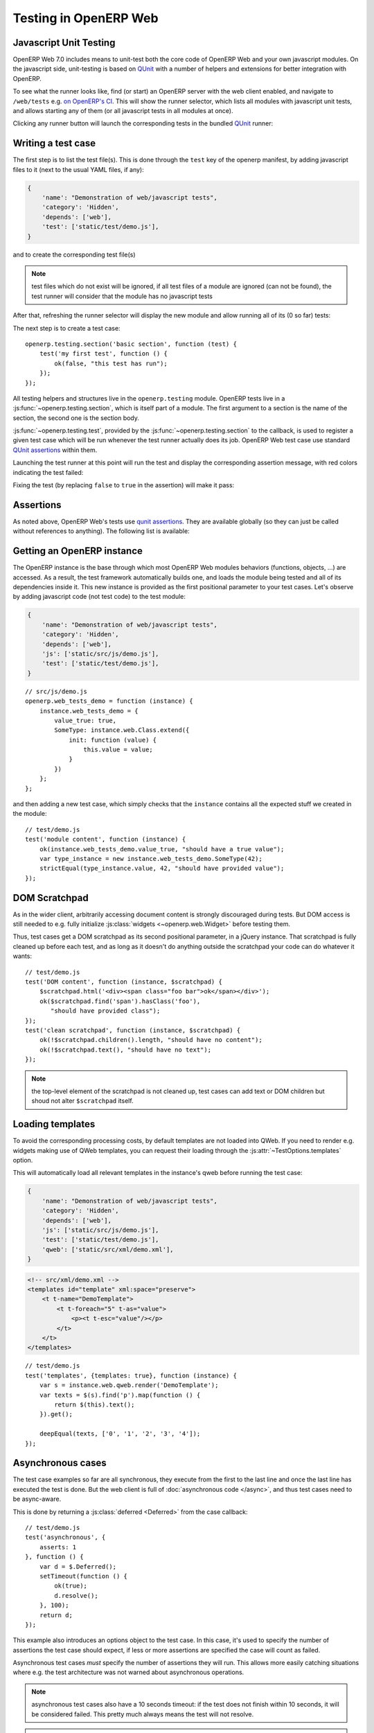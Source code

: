.. highlight:: javascript

Testing in OpenERP Web
======================

Javascript Unit Testing
-----------------------

OpenERP Web 7.0 includes means to unit-test both the core code of
OpenERP Web and your own javascript modules. On the javascript side,
unit-testing is based on QUnit_ with a number of helpers and
extensions for better integration with OpenERP.

To see what the runner looks like, find (or start) an OpenERP server
with the web client enabled, and navigate to ``/web/tests`` e.g. `on
OpenERP's CI <http://trunk.runbot.openerp.com/web/tests>`_. This will
show the runner selector, which lists all modules with javascript unit
tests, and allows starting any of them (or all javascript tests in all
modules at once).

.. image:: ./images/runner.png
    :align: center

Clicking any runner button will launch the corresponding tests in the
bundled QUnit_ runner:

.. image:: ./images/tests.png
    :align: center

Writing a test case
-------------------

The first step is to list the test file(s). This is done through the
``test`` key of the openerp manifest, by adding javascript files to it
(next to the usual YAML files, if any):

.. code-block:: python

    {
        'name': "Demonstration of web/javascript tests",
        'category': 'Hidden',
        'depends': ['web'],
        'test': ['static/test/demo.js'],
    }

and to create the corresponding test file(s)

.. note::

    test files which do not exist will be ignored, if all test files
    of a module are ignored (can not be found), the test runner will
    consider that the module has no javascript tests

After that, refreshing the runner selector will display the new module
and allow running all of its (0 so far) tests:

.. image:: ./images/runner2.png
    :align: center

The next step is to create a test case::

    openerp.testing.section('basic section', function (test) {
        test('my first test', function () {
            ok(false, "this test has run");
        });
    });

All testing helpers and structures live in the ``openerp.testing``
module. OpenERP tests live in a :js:func:`~openerp.testing.section`,
which is itself part of a module. The first argument to a section is
the name of the section, the second one is the section body.

:js:func:`~openerp.testing.test`, provided by the
:js:func:`~openerp.testing.section` to the callback, is used to
register a given test case which will be run whenever the test runner
actually does its job. OpenERP Web test case use standard `QUnit
assertions`_ within them.

Launching the test runner at this point will run the test and display
the corresponding assertion message, with red colors indicating the
test failed:

.. image:: ./images/tests2.png
    :align: center

Fixing the test (by replacing ``false`` to ``true`` in the assertion)
will make it pass:

.. image:: ./images/tests3.png
    :align: center

Assertions
----------

As noted above, OpenERP Web's tests use `qunit assertions`_. They are
available globally (so they can just be called without references to
anything). The following list is available:

.. js:function:: ok(state[, message])

    checks that ``state`` is truthy (in the javascript sense)

.. js:function:: strictEqual(actual, expected[, message])

    checks that the actual (produced by a method being tested) and
    expected values are identical (roughly equivalent to ``ok(actual
    === expected, message)``)

.. js:function:: notStrictEqual(actual, expected[, message])

    checks that the actual and expected values are *not* identical
    (roughly equivalent to ``ok(actual !== expected, message)``)

.. js:function:: deepEqual(actual, expected[, message])

    deep comparison between actual and expected: recurse into
    containers (objects and arrays) to ensure that they have the same
    keys/number of elements, and the values match.

.. js:function:: notDeepEqual(actual, expected[, message])

    inverse operation to :js:func:`deepEqual`

.. js:function:: throws(block[, expected][, message])

    checks that, when called, the ``block`` throws an
    error. Optionally validates that error against ``expected``.

    :param Function block:
    :param expected: if a regexp, checks that the thrown error's
                     message matches the regular expression. If an
                     error type, checks that the thrown error is of
                     that type.
    :type expected: Error | RegExp

.. js:function:: equal(actual, expected[, message])

    checks that ``actual`` and ``expected`` are loosely equal, using
    the ``==`` operator and its coercion rules.

.. js:function:: notEqual(actual, expected[, message])

    inverse operation to :js:func:`equal`

Getting an OpenERP instance
---------------------------

The OpenERP instance is the base through which most OpenERP Web
modules behaviors (functions, objects, …) are accessed. As a result,
the test framework automatically builds one, and loads the module
being tested and all of its dependencies inside it. This new instance
is provided as the first positional parameter to your test
cases. Let's observe by adding javascript code (not test code) to the
test module:

.. code-block:: python

    {
        'name': "Demonstration of web/javascript tests",
        'category': 'Hidden',
        'depends': ['web'],
        'js': ['static/src/js/demo.js'],
        'test': ['static/test/demo.js'],
    }

::

    // src/js/demo.js
    openerp.web_tests_demo = function (instance) {
        instance.web_tests_demo = {
            value_true: true,
            SomeType: instance.web.Class.extend({
                init: function (value) {
                    this.value = value;
                }
            })
        };
    };

and then adding a new test case, which simply checks that the
``instance`` contains all the expected stuff we created in the
module::

    // test/demo.js
    test('module content', function (instance) {
        ok(instance.web_tests_demo.value_true, "should have a true value");
        var type_instance = new instance.web_tests_demo.SomeType(42);
        strictEqual(type_instance.value, 42, "should have provided value");
    });

DOM Scratchpad
--------------

As in the wider client, arbitrarily accessing document content is
strongly discouraged during tests. But DOM access is still needed to
e.g. fully initialize :js:class:`widgets <~openerp.web.Widget>` before
testing them.

Thus, test cases get a DOM scratchpad as its second positional
parameter, in a jQuery instance. That scratchpad is fully cleaned up
before each test, and as long as it doesn't do anything outside the
scratchpad your code can do whatever it wants::

    // test/demo.js
    test('DOM content', function (instance, $scratchpad) {
        $scratchpad.html('<div><span class="foo bar">ok</span></div>');
        ok($scratchpad.find('span').hasClass('foo'),
           "should have provided class");
    });
    test('clean scratchpad', function (instance, $scratchpad) {
        ok(!$scratchpad.children().length, "should have no content");
        ok(!$scratchpad.text(), "should have no text");
    });

.. note::

    the top-level element of the scratchpad is not cleaned up, test
    cases can add text or DOM children but shoud not alter
    ``$scratchpad`` itself.

Loading templates
-----------------

To avoid the corresponding processing costs, by default templates are
not loaded into QWeb. If you need to render e.g. widgets making use of
QWeb templates, you can request their loading through the
:js:attr:`~TestOptions.templates` option.

This will automatically load all relevant templates in the instance's
qweb before running the test case:

.. code-block:: python

    {
        'name': "Demonstration of web/javascript tests",
        'category': 'Hidden',
        'depends': ['web'],
        'js': ['static/src/js/demo.js'],
        'test': ['static/test/demo.js'],
        'qweb': ['static/src/xml/demo.xml'],
    }

.. code-block:: xml

    <!-- src/xml/demo.xml -->
    <templates id="template" xml:space="preserve">
        <t t-name="DemoTemplate">
            <t t-foreach="5" t-as="value">
                <p><t t-esc="value"/></p>
            </t>
        </t>
    </templates>

::

    // test/demo.js
    test('templates', {templates: true}, function (instance) {
        var s = instance.web.qweb.render('DemoTemplate');
        var texts = $(s).find('p').map(function () {
            return $(this).text();
        }).get();

        deepEqual(texts, ['0', '1', '2', '3', '4']);
    });

Asynchronous cases
------------------

The test case examples so far are all synchronous, they execute from
the first to the last line and once the last line has executed the
test is done. But the web client is full of :doc:`asynchronous code
</async>`, and thus test cases need to be async-aware.

This is done by returning a :js:class:`deferred <Deferred>` from the
case callback::

    // test/demo.js
    test('asynchronous', {
        asserts: 1
    }, function () {
        var d = $.Deferred();
        setTimeout(function () {
            ok(true);
            d.resolve();
        }, 100);
        return d;
    });

This example also introduces an options object to the test case. In
this case, it's used to specify the number of assertions the test case
should expect, if less or more assertions are specified the case will
count as failed.

Asynchronous test cases *must* specify the number of assertions they
will run. This allows more easily catching situations where e.g. the
test architecture was not warned about asynchronous operations.

.. note::

    asynchronous test cases also have a 10 seconds timeout: if the
    test does not finish within 10 seconds, it will be considered
    failed. This pretty much always means the test will not resolve.

.. note::

    if the returned deferred is rejected, the test will be failed
    unless :js:attr:`~TestOptions.fail_on_rejection` is set to
    ``false``.

RPC
---

An important subset of asynchronous test cases is test cases which
need to perform (and chain, to an extent) RPC calls.

.. note::

    because they are a subset of asynchronous cases, RPC cases must
    also provide a valid :js:attr:`assertions count
    <TestOptions.asserts>`

By default, test cases will fail when trying to perform an RPC
call. The ability to perform RPC calls must be explicitly requested by
a test case (or its containing test suite) through
:js:attr:`~TestOptions.rpc`, and can be one of two modes: ``mock`` or
``rpc``.

Mock RPC
++++++++

The preferred (and fastest from a setup and execution time point of
view) way to do RPC during tests is to mock the RPC calls: while
setting up the test case, provide what the RPC responses "should" be,
and only test the code between the "user" (the test itself) and the
RPC call, before the call is effectively done.

To do this, set the :js:attr:`rpc option <TestOptions.rpc>` to
``mock``. This will add a third parameter to the test case callback:

.. js:function:: mock(rpc_spec, handler)

    Can be used in two different ways depending on the shape of the
    first parameter:

    * If it matches the pattern ``model:method`` (if it contains a
      colon, essentially) the call will set up the mocking of an RPC
      call straight to the OpenERP server (through XMLRPC) as
      performed via e.g. :js:func:`openerp.web.Model.call`.

      In that case, ``handler`` should be a function taking two
      arguments ``args`` and ``kwargs``, matching the corresponding
      arguments on the server side and should simply return the value
      as if it were returned by the Python XMLRPC handler::

          test('XML-RPC', {rpc: 'mock', asserts: 3}, function (instance, $s, mock) {
              // set up mocking
              mock('people.famous:name_search', function (args, kwargs) {
                  strictEqual(kwargs.name, 'bob');
                  return [
                      [1, "Microsoft Bob"],
                      [2, "Bob the Builder"],
                      [3, "Silent Bob"]
                  ];
              });

              // actual test code
              return new instance.web.Model('people.famous')
                  .call('name_search', {name: 'bob'}).pipe(function (result) {
                      strictEqual(result.length, 3, "shoud return 3 people");
                      strictEqual(result[0][1], "Microsoft Bob",
                          "the most famous bob should be Microsoft Bob");
                  });
          });

    * Otherwise, if it matches an absolute path (e.g. ``/a/b/c``) it
      will mock a JSON-RPC call to a web client controller, such as
      ``/web/webclient/translations``. In that case, the handler takes
      a single ``params`` argument holding all of the parameters
      provided over JSON-RPC.

      As previously, the handler should simply return the result value
      as if returned by the original JSON-RPC handler::

          test('JSON-RPC', {rpc: 'mock', asserts: 3, templates: true}, function (instance, $s, mock) {
              var fetched_dbs = false, fetched_langs = false;
              mock('/web/database/get_list', function () {
                  fetched_dbs = true;
                  return ['foo', 'bar', 'baz'];
              });
              mock('/web/session/get_lang_list', function () {
                  fetched_langs = true;
                  return [['vo_IS', 'Hopelandic / Vonlenska']];
              });

              // widget needs that or it blows up
              instance.webclient = {toggle_bars: openerp.testing.noop};
              var dbm = new instance.web.DatabaseManager({});
              return dbm.appendTo($s).pipe(function () {
                  ok(fetched_dbs, "should have fetched databases");
                  ok(fetched_langs, "should have fetched languages");
                  deepEqual(dbm.db_list, ['foo', 'bar', 'baz']);
              });
          });

.. note::

    mock handlers can contain assertions, these assertions should be
    part of the assertions count (and if multiple calls are made to a
    handler containing assertions, it multiplies the effective number
    of assertions)

.. _testing-rpc-rpc:

Actual RPC
++++++++++

A more realistic (but significantly slower and more expensive) way to
perform RPC calls is to perform actual calls to an actually running
OpenERP server. To do this, set the :js:attr:`rpc option
<~TestOptions.rpc>` to ``rpc``, it will not provide any new parameter
but will enable actual RPC, and the automatic creation and destruction
of databases (from a specified source) around tests.

First, create a basic model we can test stuff with:

.. code-block:: javascript

    from openerp.osv import orm, fields

    class TestObject(orm.Model):
        _name = 'web_tests_demo.model'

        _columns = {
            'name': fields.char("Name", required=True),
            'thing': fields.char("Thing"),
            'other': fields.char("Other", required=True)
        }
        _defaults = {
            'other': "bob"
        }

then the actual test::

    test('actual RPC', {rpc: 'rpc', asserts: 4}, function (instance) {
        var Model = new instance.web.Model('web_tests_demo.model');
        return Model.call('create', [{name: "Bob"}])
            .pipe(function (id) {
                return Model.call('read', [[id]]);
            }).pipe(function (records) {
                strictEqual(records.length, 1);
                var record = records[0];
                strictEqual(record.name, "Bob");
                strictEqual(record.thing, false);
                // default value
                strictEqual(record.other, 'bob');
            });
    });

This test looks like a "mock" RPC test but for the lack of mock
response (and the different ``rpc`` type), however it has further
ranging consequences in that it will copy an existing database to a
new one, run the test in full on that temporary database and destroy
the database, to simulate an isolated and transactional context and
avoid affecting other tests. One of the consequences is that it takes
a *long* time to run (5~10s, most of that time being spent waiting for
a database duplication).

Furthermore, as the test needs to clone a database, it also has to ask
which database to clone, the database/super-admin password and the
password of the ``admin`` user (in order to authenticate as said
user). As a result, the first time the test runner encounters an
``rpc: "rpc"`` test configuration it will produce the following
prompt:

.. image:: ./images/db-query.png
    :align: center

and stop the testing process until the necessary information has been
provided.

The prompt will only appear once per test run, all tests will use the
same "source" database.

.. note::

    The handling of that information is currently rather brittle and
    unchecked, incorrect values will likely crash the runner.

.. note::

    The runner does not currently store this information (for any
    longer than a test run that is), the prompt will have to be filled
    every time.

Testing API
-----------

.. js:function:: openerp.testing.section(name[, options], body)

    A test section, serves as shared namespace for related tests (for
    constants or values to only set up once). The ``body`` function
    should contain the tests themselves.

    Note that the order in which tests are run is essentially
    undefined, do *not* rely on it.

    :param String name:
    :param TestOptions options:
    :param body:
    :type body: Function<:js:func:`~openerp.testing.case`, void>

.. js:function:: openerp.testing.case(name[, options], callback)

    Registers a test case callback in the test runner, the callback
    will only be run once the runner is started (or maybe not at all,
    if the test is filtered out).

    :param String name:
    :param TestOptions options:
    :param callback:
    :type callback: Function<instance, $, Function<String, Function, void>>

.. js:class:: TestOptions

    the various options which can be passed to
    :js:func:`~openerp.testing.section` or
    :js:func:`~openerp.testing.case`. Except for
    :js:attr:`~TestOptions.setup` and
    :js:attr:`~TestOptions.teardown`, an option on
    :js:func:`~openerp.testing.case` will overwrite the corresponding
    option on :js:func:`~openerp.testing.section` so
    e.g. :js:attr:`~TestOptions.rpc` can be set for a
    :js:func:`~openerp.testing.section` and then differently set for
    some :js:func:`~openerp.testing.case` of that
    :js:func:`~openerp.testing.section`

    .. js:attribute:: TestOptions.asserts

        An integer, the number of assertions which should run during a
        normal execution of the test. Mandatory for asynchronous tests.

    .. js:attribute:: TestOptions.setup

        Test case setup, run right before each test case. A section's
        :js:func:`~TestOptions.setup` is run before the case's own, if
        both are specified.

    .. js:attribute:: TestOptions.teardown

        Test case teardown, a case's :js:func:`~TestOptions.teardown`
        is run before the corresponding section if both are present.

    .. js:attribute:: TestOptions.fail_on_rejection

        If the test is asynchronous and its resulting promise is
        rejected, fail the test. Defaults to ``true``, set to
        ``false`` to not fail the test in case of rejection::

            // test/demo.js
            test('unfail rejection', {
                asserts: 1,
                fail_on_rejection: false
            }, function () {
                var d = $.Deferred();
                setTimeout(function () {
                    ok(true);
                    d.reject();
                }, 100);
                return d;
            });

    .. js:attribute:: TestOptions.rpc

        RPC method to use during tests, one of ``"mock"`` or
        ``"rpc"``. Any other value will disable RPC for the test (if
        they were enabled by the suite for instance).

    .. js:attribute:: TestOptions.templates

        Whether the current module (and its dependencies)'s templates
        should be loaded into QWeb before starting the test. A
        boolean, ``false`` by default.

The test runner can also use two global configuration values set
directly on the ``window`` object:

* ``oe_all_dependencies`` is an ``Array`` of all modules with a web
  component, ordered by dependency (for a module ``A`` with
  dependencies ``A'``, any module of ``A'`` must come before ``A`` in
  the array)

* ``oe_db_info`` is an object with 3 keys ``source``, ``supadmin`` and
  ``password``. It is used to pre-configure :ref:`actual RPC
  <testing-rpc-rpc>` tests, to avoid a prompt being displayed
  (especially for headless situations).

Running through Python
----------------------

.. todo:: make that work and document it

.. _qunit: http://qunitjs.com/

.. _qunit assertions: http://api.qunitjs.com/category/assert/
